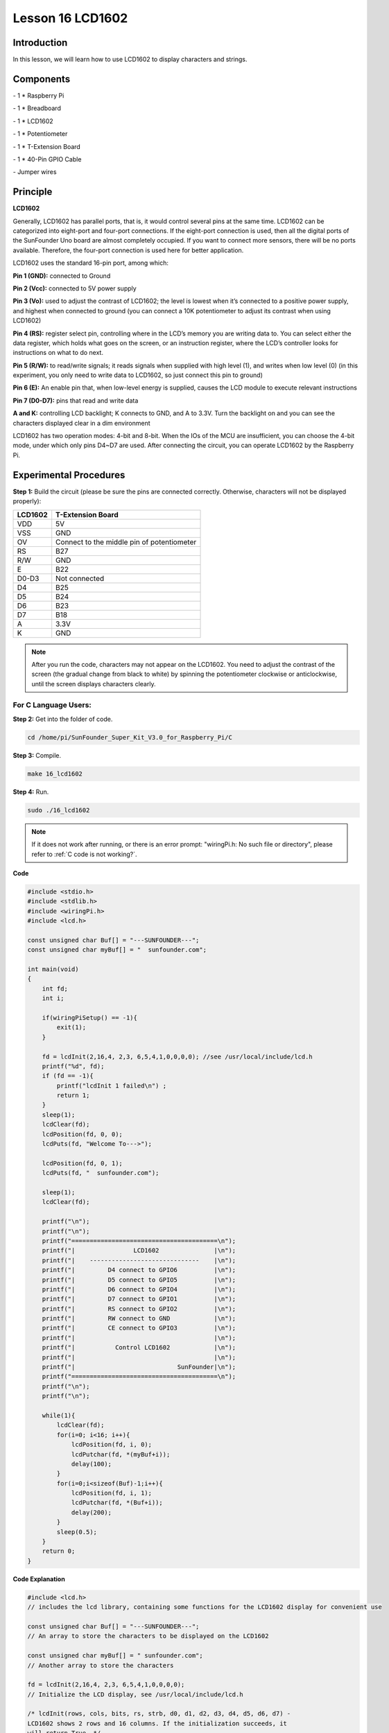 Lesson 16 LCD1602
====================

Introduction
-----------------

In this lesson, we will learn how to use LCD1602 to display characters
and strings.

.. image:: media/image199.png
   :align: center

Components
-----------------

\- 1 \* Raspberry Pi

\- 1 \* Breadboard

\- 1 \* LCD1602

\- 1 \* Potentiometer

\- 1 \* T-Extension Board

\- 1 \* 40-Pin GPIO Cable

\- Jumper wires

Principle
-----------------

**LCD1602**

Generally, LCD1602 has parallel ports, that is, it would control several
pins at the same time. LCD1602 can be categorized into eight-port and
four-port connections. If the eight-port connection is used, then all
the digital ports of the SunFounder Uno board are almost completely
occupied. If you want to connect more sensors, there will be no ports
available. Therefore, the four-port connection is used here for better
application.

LCD1602 uses the standard 16-pin port, among which:

**Pin 1 (GND):** connected to Ground

**Pin 2 (Vcc):** connected to 5V power supply

**Pin 3 (Vo):** used to adjust the contrast of LCD1602; the level is
lowest when it’s connected to a positive power supply, and highest when
connected to ground (you can connect a 10K potentiometer to adjust its
contrast when using LCD1602)

**Pin 4 (RS):** register select pin, controlling where in the LCD’s
memory you are writing data to. You can select either the data register,
which holds what goes on the screen, or an instruction register, where
the LCD’s controller looks for instructions on what to do next.

**Pin 5 (R/W):** to read/write signals; it reads signals when supplied
with high level (1), and writes when low level (0) (in this experiment,
you only need to write data to LCD1602, so just connect this pin to
ground)

**Pin 6 (E):** An enable pin that, when low-level energy is supplied,
causes the LCD module to execute relevant instructions

**Pin 7 (D0-D7):** pins that read and write data

**A and K:** controlling LCD backlight; K connects to GND, and A to
3.3V. Turn the backlight on and you can see the characters displayed
clear in a dim environment

LCD1602 has two operation modes: 4-bit and 8-bit. When the IOs of the
MCU are insufficient, you can choose the 4-bit mode, under which only
pins D4~D7 are used. After connecting the circuit, you can operate
LCD1602 by the Raspberry Pi.

.. image:: media/image200.png
   :align: center

Experimental Procedures
---------------------------

**Step 1:** Build the circuit (please be sure the pins are connected
correctly. Otherwise, characters will not be displayed properly):

+-------------+--------------------------------------------+
| **LCD1602** | **T-Extension Board**                      |
+-------------+--------------------------------------------+
| VDD         | 5V                                         |
+-------------+--------------------------------------------+
| VSS         | GND                                        |
+-------------+--------------------------------------------+
| OV          | Connect to the middle pin of potentiometer |
+-------------+--------------------------------------------+
| RS          | B27                                        |
+-------------+--------------------------------------------+
| R/W         | GND                                        |
+-------------+--------------------------------------------+
| E           | B22                                        |
+-------------+--------------------------------------------+
| D0-D3       | Not connected                              |
+-------------+--------------------------------------------+
| D4          | B25                                        |
+-------------+--------------------------------------------+
| D5          | B24                                        |
+-------------+--------------------------------------------+
| D6          | B23                                        |
+-------------+--------------------------------------------+
| D7          | B18                                        |
+-------------+--------------------------------------------+
| A           | 3.3V                                       |
+-------------+--------------------------------------------+
| K           | GND                                        |
+-------------+--------------------------------------------+

.. image:: media/image201.png
   :align: center

.. note::

    After you run the code, characters may not appear on the LCD1602. 
    You need to adjust the contrast of the screen (the gradual change from 
    black to white) by spinning the potentiometer clockwise or anticlockwise, 
    until the screen displays characters clearly.

For C Language Users:
^^^^^^^^^^^^^^^^^^^^^^^

**Step 2:** Get into the folder of code.

.. raw:: html

    <run></run>
    
.. code-block::

    cd /home/pi/SunFounder_Super_Kit_V3.0_for_Raspberry_Pi/C

**Step 3:** Compile.

.. raw:: html

    <run></run>
    
.. code-block::

    make 16_lcd1602

**Step 4:** Run.

.. raw:: html

    <run></run>
    
.. code-block::

    sudo ./16_lcd1602

.. note::
   
   If it does not work after running, or there is an error prompt: \"wiringPi.h: No such file or directory\", please refer to :ref:`C code is not working?`.

**Code**

.. code-block:: c

    #include <stdio.h>
    #include <stdlib.h>
    #include <wiringPi.h>
    #include <lcd.h>
    
    const unsigned char Buf[] = "---SUNFOUNDER---";
    const unsigned char myBuf[] = "  sunfounder.com";
    
    int main(void)
    {
        int fd;
        int i;
        
        if(wiringPiSetup() == -1){
            exit(1);
        }
        
        fd = lcdInit(2,16,4, 2,3, 6,5,4,1,0,0,0,0); //see /usr/local/include/lcd.h
        printf("%d", fd);
        if (fd == -1){
            printf("lcdInit 1 failed\n") ;
            return 1;
        }
        sleep(1);
        lcdClear(fd);
        lcdPosition(fd, 0, 0); 
        lcdPuts(fd, "Welcome To--->");
    
        lcdPosition(fd, 0, 1); 
        lcdPuts(fd, "  sunfounder.com");
    
        sleep(1);
        lcdClear(fd);
        
        printf("\n");
        printf("\n");
        printf("========================================\n");
        printf("|                LCD1602               |\n");
        printf("|    ------------------------------    |\n");
        printf("|         D4 connect to GPIO6          |\n");
        printf("|         D5 connect to GPIO5          |\n");
        printf("|         D6 connect to GPIO4          |\n");
        printf("|         D7 connect to GPIO1          |\n");
        printf("|         RS connect to GPIO2          |\n");
        printf("|         RW connect to GND            |\n");
        printf("|         CE connect to GPIO3          |\n");
        printf("|                                      |\n");
        printf("|           Control LCD1602            |\n");
        printf("|                                      |\n");
        printf("|                            SunFounder|\n");
        printf("========================================\n");
        printf("\n");
        printf("\n");
    
        while(1){
            lcdClear(fd);
            for(i=0; i<16; i++){
                lcdPosition(fd, i, 0);
                lcdPutchar(fd, *(myBuf+i));
                delay(100);
            }
            for(i=0;i<sizeof(Buf)-1;i++){
                lcdPosition(fd, i, 1);
                lcdPutchar(fd, *(Buf+i));
                delay(200);
            }
            sleep(0.5);
        }
        return 0;
    }

**Code Explanation**

.. code-block:: c

    #include <lcd.h> 
    // includes the lcd library, containing some functions for the LCD1602 display for convenient use

    const unsigned char Buf[] = "---SUNFOUNDER---"; 
    // An array to store the characters to be displayed on the LCD1602

    const unsigned char myBuf[] = " sunfounder.com";
    // Another array to store the characters

    fd = lcdInit(2,16,4, 2,3, 6,5,4,1,0,0,0,0); 
    // Initialize the LCD display, see /usr/local/include/lcd.h

    /* lcdInit(rows, cols, bits, rs, strb, d0, d1, d2, d3, d4, d5, d6, d7) -
    LCD1602 shows 2 rows and 16 columns. If the initialization succeeds, it
    will return True. */

    lcdClear(fd); // Clear the screen

    lcdPosition(fd, 0, 0); 
    // Locate the position of the cursor at Row 0 and Col 0 (in fact it's the first line and first column)

    lcdPuts(fd, "Welcom To--->"); 
    // Display the character "Welcom To--->"on the LCD1602

    lcdPosition(fd, 0, 1); // Place the cursor at Col 0, Row 0.

    lcdPuts(fd, " sunfounder.com");

    while(1)
    {
        lcdClear(fd);

        for(i=0; i<16; i++)
        {   // i adds one in the loop. i means the number of columns, so i adds to 16 at most.

            lcdPosition(fd, i, 0); 
            // Place the cursor at the first row, and moves left to right from the first character

            lcdPutchar(fd, *(myBuf+i)); 
            // *(myBuf+i) is a pointer that points to contents in the myBuf[] array, and output the pointed data to lcd

            delay(100);

        }

        for(i=0;i<sizeof(Buf)-1;i++)
        {

            lcdPosition(fd, i, 1); // Place the cursor at the second row, moves from the first character

            lcdPutchar(fd, *(Buf+i)); // A pointer that points to data in the Buf[] array; output it to lcd

            delay(200);

        }

        sleep(0.5);

    }

For Python Users:
^^^^^^^^^^^^^^^^^^^^^

**Step 2:** Get into the folder of code.

.. raw:: html

    <run></run>
    
.. code-block::

    cd /home/pi/SunFounder_Super_Kit_V3.0_for_Raspberry_Pi/Python

**Step 3:** Run.

.. raw:: html

    <run></run>
    
.. code-block::

    sudo python3 16_lcd1602.py


**Code**

.. raw:: html

    <run></run>
    
.. code-block:: python

    import RPi.GPIO as GPIO
    from sys import version_info
    from time import sleep
    
    if version_info.major == 3:
        raw_input = input
    
    class LCD:
        # commands
        LCD_CLEARDISPLAY 		= 0x01
        LCD_RETURNHOME 		    = 0x02
        LCD_ENTRYMODESET 		= 0x04
        LCD_DISPLAYCONTROL 		= 0x08
        LCD_CURSORSHIFT 		= 0x10
        LCD_FUNCTIONSET 		= 0x20
        LCD_SETCGRAMADDR 		= 0x40
        LCD_SETDDRAMADDR 		= 0x80
    
        # flags for display entry mode
        LCD_ENTRYRIGHT 		= 0x00
        LCD_ENTRYLEFT 		= 0x02
        LCD_ENTRYSHIFTINCREMENT 	= 0x01
        LCD_ENTRYSHIFTDECREMENT 	= 0x00
    
        # flags for display on/off control
        LCD_DISPLAYON 		= 0x04
        LCD_DISPLAYOFF 		= 0x00
        LCD_CURSORON 		= 0x02
        LCD_CURSOROFF 		= 0x00
        LCD_BLINKON 		= 0x01
        LCD_BLINKOFF 		= 0x00
    
        # flags for display/cursor shift
        LCD_DISPLAYMOVE 	= 0x08
        LCD_CURSORMOVE 		= 0x00
    
        # flags for display/cursor shift
        LCD_DISPLAYMOVE 	= 0x08
        LCD_CURSORMOVE 		= 0x00
        LCD_MOVERIGHT 		= 0x04
        LCD_MOVELEFT 		= 0x00
    
        # flags for function set
        LCD_8BITMODE 		= 0x10
        LCD_4BITMODE 		= 0x00
        LCD_2LINE 			= 0x08
        LCD_1LINE 			= 0x00
        LCD_5x10DOTS 		= 0x04
        LCD_5x8DOTS 		= 0x00
    
        def __init__(self, pin_rs=27, pin_e=22, pins_db=[25, 24, 23, 18], GPIO = None):
            # Emulate the old behavior of using RPi.GPIO if we haven't been given
            # an explicit GPIO interface to use
            if not GPIO:
                import RPi.GPIO as GPIO
                self.GPIO = GPIO
                self.pin_rs = pin_rs
                self.pin_e = pin_e
                self.pins_db = pins_db
    
                self.used_gpio = self.pins_db[:]
                self.used_gpio.append(pin_e)
                self.used_gpio.append(pin_rs)
    
                self.GPIO.setwarnings(False)
                self.GPIO.setmode(GPIO.BCM)
                self.GPIO.setup(self.pin_e, GPIO.OUT)
                self.GPIO.setup(self.pin_rs, GPIO.OUT)
    
                for pin in self.pins_db:
                    self.GPIO.setup(pin, GPIO.OUT)
    
            self.write4bits(0x33) # initialization
            self.write4bits(0x32) # initialization
            self.write4bits(0x28) # 2 line 5x7 matrix
            self.write4bits(0x0C) # turn cursor off 0x0E to enable cursor
            self.write4bits(0x06) # shift cursor right
    
            self.displaycontrol = self.LCD_DISPLAYON | self.LCD_CURSOROFF | self.LCD_BLINKOFF
    
            self.displayfunction = self.LCD_4BITMODE | self.LCD_1LINE | self.LCD_5x8DOTS
            self.displayfunction |= self.LCD_2LINE
    
            """ Initialize to default text direction (for romance languages) """
            self.displaymode =  self.LCD_ENTRYLEFT | self.LCD_ENTRYSHIFTDECREMENT
            self.write4bits(self.LCD_ENTRYMODESET | self.displaymode) #  set the entry mode
    
            self.clear()
    
        def begin(self, cols, lines):
            if (lines > 1):
                self.numlines = lines
                self.displayfunction |= self.LCD_2LINE
                self.currline = 0
    
        def home(self):
            self.write4bits(self.LCD_RETURNHOME) # set cursor position to zero
            self.delayMicroseconds(3000) # this command takes a long time!
        
        def clear(self):
            self.write4bits(self.LCD_CLEARDISPLAY) # command to clear display
            self.delayMicroseconds(3000)	# 3000 microsecond sleep, clearing the display takes a long time
    
        def setCursor(self, col, row):
            self.row_offsets = [ 0x00, 0x40, 0x14, 0x54 ]
    
            if ( row > self.numlines ): 
                row = self.numlines - 1 # we count rows starting w/0
    
            self.write4bits(self.LCD_SETDDRAMADDR | (col + self.row_offsets[row]))
    
        def noDisplay(self): 
            # Turn the display off (quickly)
            self.displaycontrol &= ~self.LCD_DISPLAYON
            self.write4bits(self.LCD_DISPLAYCONTROL | self.displaycontrol)
    
        def display(self):
            # Turn the display on (quickly)
            self.displaycontrol |= self.LCD_DISPLAYON
            self.write4bits(self.LCD_DISPLAYCONTROL | self.displaycontrol)
    
        def noCursor(self):
            # Turns the underline cursor on/off
            self.displaycontrol &= ~self.LCD_CURSORON
            self.write4bits(self.LCD_DISPLAYCONTROL | self.displaycontrol)
    
        def cursor(self):
            # Cursor On
            self.displaycontrol |= self.LCD_CURSORON
            self.write4bits(self.LCD_DISPLAYCONTROL | self.displaycontrol)
    
        def noBlink(self):
            # Turn on and off the blinking cursor
            self.displaycontrol &= ~self.LCD_BLINKON
            self.write4bits(self.LCD_DISPLAYCONTROL | self.displaycontrol)
    
        def noBlink(self):
            # Turn on and off the blinking cursor
            self.displaycontrol &= ~self.LCD_BLINKON
            self.write4bits(self.LCD_DISPLAYCONTROL | self.displaycontrol)
    
        def DisplayLeft(self):
            # These commands scroll the display without changing the RAM
            self.write4bits(self.LCD_CURSORSHIFT | self.LCD_DISPLAYMOVE | self.LCD_MOVELEFT)
    
        def scrollDisplayRight(self):
            # These commands scroll the display without changing the RAM
            self.write4bits(self.LCD_CURSORSHIFT | self.LCD_DISPLAYMOVE | self.LCD_MOVERIGHT);
    
        def leftToRight(self):
            # This is for text that flows Left to Right
            self.displaymode |= self.LCD_ENTRYLEFT
            self.write4bits(self.LCD_ENTRYMODESET | self.displaymode);
    
        def rightToLeft(self):
            # This is for text that flows Right to Left
            self.displaymode &= ~self.LCD_ENTRYLEFT
            self.write4bits(self.LCD_ENTRYMODESET | self.displaymode)
    
        def autoscroll(self):
            # This will 'right justify' text from the cursor
            self.displaymode |= self.LCD_ENTRYSHIFTINCREMENT
            self.write4bits(self.LCD_ENTRYMODESET | self.displaymode)
    
        def noAutoscroll(self): 
            # This will 'left justify' text from the cursor
            self.displaymode &= ~self.LCD_ENTRYSHIFTINCREMENT
            self.write4bits(self.LCD_ENTRYMODESET | self.displaymode)
    
        def write4bits(self, bits, char_mode=False):
            # Send command to LCD
            self.delayMicroseconds(1000) # 1000 microsecond sleep
            bits=bin(bits)[2:].zfill(8)
            self.GPIO.output(self.pin_rs, char_mode)
            for pin in self.pins_db:
                self.GPIO.output(pin, False)
            for i in range(4):
                if bits[i] == "1":
                    self.GPIO.output(self.pins_db[::-1][i], True)
            self.pulseEnable()
            for pin in self.pins_db:
                self.GPIO.output(pin, False)
            for i in range(4,8):
                if bits[i] == "1":
                    self.GPIO.output(self.pins_db[::-1][i-4], True)
            self.pulseEnable()
    
        def delayMicroseconds(self, microseconds):
            seconds = microseconds / float(1000000)	# divide microseconds by 1 million for seconds
            sleep(seconds)
    
        def pulseEnable(self):
            self.GPIO.output(self.pin_e, False)
            self.delayMicroseconds(1)		# 1 microsecond pause - enable pulse must be > 450ns 
            self.GPIO.output(self.pin_e, True)
            self.delayMicroseconds(1)		# 1 microsecond pause - enable pulse must be > 450ns 
            self.GPIO.output(self.pin_e, False)
            self.delayMicroseconds(1)		# commands need > 37us to settle
    
        def message(self, text):
            # Send string to LCD. Newline wraps to second line
            print ("message: %s"%text)
            for char in text:
                if char == '\n':
                    self.write4bits(0xC0) # next line
                else:
                    self.write4bits(ord(char),True)
        
        def destroy(self):
            print ("clean up used_gpio")
            self.GPIO.cleanup(self.used_gpio)
    
    def print_msg():
        print ("========================================")
        print ("|                LCD1602               |")
        print ("|    ------------------------------    |")
        print ("|         D4 connect to GPIO25         |")
        print ("|         D5 connect to GPIO24         |")
        print ("|         D6 connect to GPIO23         |")
        print ("|         D7 connect to GPIO18         |")
        print ("|         RS connect to GPIO27         |")
        print ("|         CE connect to GPIO22         |")
        print ("|          RW connect to GND           |")
        print ("|                                      |")
        print ("|           Control LCD1602            |")
        print ("|                                      |")
        print ("|                            SunFounder|")
        print ("========================================\n")
        print ("Program is running...")
        print ("Please press Ctrl+C to end the program...")
        #raw_input ("Press Enter to begin\n")
    
    def main():
        global lcd
        print_msg()
        lcd = LCD()
        line0 = "  sunfounder.com"
        line1 = "---SUNFOUNDER---"
    
        lcd.clear()
        lcd.message("Welcome to --->\n  sunfounder.com")
        sleep(3)
    
        msg = "%s\n%s" % (line0, line1)
        while True:
            lcd.begin(0, 2)
            lcd.clear()
            for i in range(0, len(line0)):
                lcd.setCursor(i, 0)
                lcd.message(line0[i])
                sleep(0.1)
            for i in range(0, len(line1)):
                lcd.setCursor(i, 1)
                lcd.message(line1[i])
                sleep(0.1)
            sleep(1)
    
    if __name__ == '__main__':
        try:
            main()
        except KeyboardInterrupt:
            lcd.clear()
            lcd.destroy()

**Code Explanation**

.. code-block:: python

    class LCD: # Write an LCD class

    def __init__(self, pin_rs=27, pin_e=22, pins_db=[25, 24, 23, 18], GPIO = None):
    ''' Initialization function for the class, run when an object is created of the class. 
    A parameter needs to be transferred to the object when it's created; otherwise, 
    the default value in __init__ will be assigned. '''

        self.used_gpio = self.pins_db[:] ''' Note down the used gpio to easily
        clear IO setting after the stop. pins_db[:] writes all in the pins_db
        list to the used_gpio list; if here use used_gpio = self.pins_db, it
        means used_gpio call pins_db, in other words, any change of pins_db will
        affect used_gpio. '''

        self.used_gpio.append(pin_e)

        self.used_gpio.append(pin_rs)

        self.write4bits(0x33) # initialization

        self.write4bits(0x32) # initialization

        self.write4bits(0x28) # 2 line 5x7 matrix

        self.write4bits(0x0C) # turn cursor off 0x0E to enable cursor

        self.write4bits(0x06) # shift cursor right

        """ Initialize to default text direction (for romance languages) """

        self.displaymode = self.LCD_ENTRYLEFT # self.LCD_ENTRYSHIFTDECREMENT

        self.write4bits(self.LCD_ENTRYMODESET # self.displaymode) # Set the entry mode

    def begin(self, cols, lines): # Start the LCD

    def setCursor(self, col, row): # Set the cursor location

    def message(self, text): # Send strings to the LCD. The new line wraps to the second line

    def destroy(self): # Clean up the used gpio

    lcd = LCD(0, 2) # Create an lcd object

    lcd.clear() # Clear the LCD display

    for i in range(0, len(line0)): # i adds 1 each time within the length of the character line0

        lcd.setCursor(i, 0) # Locate the cursor at character No. i, Row 0

        lcd.message(line0[i]) # Display the character on the screen

        sleep(0.1)

    for i in range(0, len(line1)): # i adds 1 each time within the length of the character line0

        lcd.setCursor(i, 1) # Locate the cursor at character No. i, Row 1

        lcd.message(line1[i]) # Display the character on the LCD


        
You should see two lines of characters displayed on the LCD1602: "
**Welcome to --->** " ," **sunfounder.com** " and "**---SUNFOUNDER---**
".

.. image:: media/image202.png
   :align: center


**Further Exploration**

In this experiment, the LCD1602 is driven in the 4-bit mode. You can try
programming by yourself to drive it in the 8-bit mode.

| 